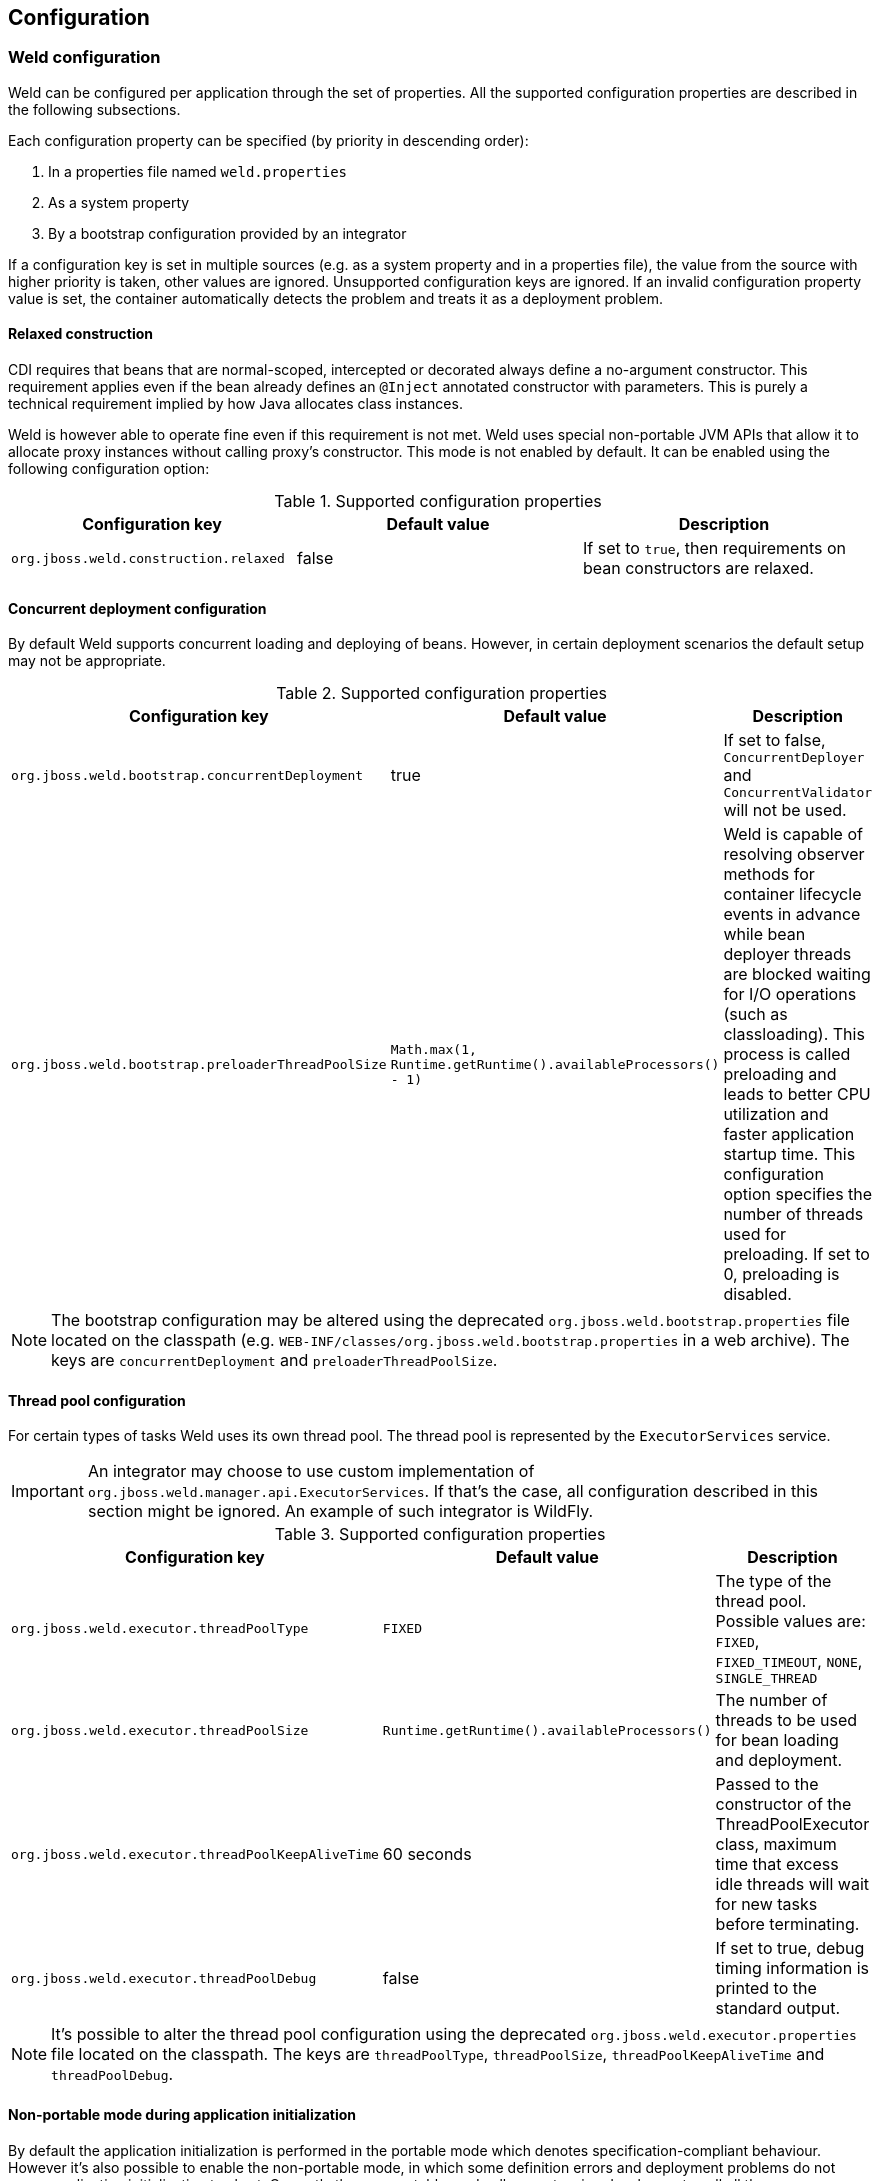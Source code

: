 [[configure]]
== Configuration

=== Weld configuration

Weld can be configured per application through the set of properties. All the supported configuration properties are described in the following subsections.

Each configuration property can be specified (by priority in descending order):

. In a properties file named `weld.properties`
. As a system property
. By a bootstrap configuration provided by an integrator

If a configuration key is set in multiple sources (e.g. as a system property and in a properties file), the value from the source with higher priority is taken, other values are ignored. Unsupported configuration keys are ignored. If an invalid configuration property value is set, the container automatically detects the problem and treats it as a deployment problem.

[[relaxedConstruction]]
==== Relaxed construction

CDI requires that beans that are normal-scoped, intercepted or decorated always define a no-argument constructor.
This requirement applies even if the bean already defines an `@Inject` annotated constructor with parameters.
This is purely a technical requirement implied by how Java allocates class instances.

Weld is however able to operate fine even if this requirement is not met.
Weld uses special non-portable JVM APIs that allow it to allocate proxy instances without calling proxy's constructor.
This mode is not enabled by default. It can be enabled using the following configuration option:

.Supported configuration properties
[cols=",,",options="header",]
|=======================================================================
|Configuration key |Default value |Description
|`org.jboss.weld.construction.relaxed` |false|If set to `true`, then requirements on bean constructors are relaxed.
|=======================================================================


==== Concurrent deployment configuration

By default Weld supports concurrent loading and deploying of beans.
However, in certain deployment scenarios the default setup may not be
appropriate.

.Supported configuration properties
[cols=",,",options="header",]
|=======================================================================
|Configuration key |Default value |Description
|`org.jboss.weld.bootstrap.concurrentDeployment` |true |If set to false, `ConcurrentDeployer` and
`ConcurrentValidator` will not be used.

|`org.jboss.weld.bootstrap.preloaderThreadPoolSize`
|`Math.max(1, Runtime.getRuntime().availableProcessors() - 1)` |Weld is
capable of resolving observer methods for container lifecycle events in
advance while bean deployer threads are blocked waiting for I/O
operations (such as classloading). This process is called preloading and
leads to better CPU utilization and faster application startup time.
This configuration option specifies the number of threads used for
preloading. If set to 0, preloading is disabled.
|=======================================================================

NOTE: The bootstrap configuration may be altered using the deprecated `org.jboss.weld.bootstrap.properties` file located on the classpath (e.g. `WEB-INF/classes/org.jboss.weld.bootstrap.properties` in a web archive). The keys are `concurrentDeployment` and `preloaderThreadPoolSize`.

==== Thread pool configuration

For certain types of tasks Weld uses its own thread pool. The thread
pool is represented by the `ExecutorServices` service.

IMPORTANT: An integrator may choose to use custom implementation of `org.jboss.weld.manager.api.ExecutorServices`. If that's the case, all configuration described in this section might be ignored. An example of such integrator is WildFly.

.Supported configuration properties
[cols=",,",options="header",]
|=======================================================================
|Configuration key |Default value |Description
|`org.jboss.weld.executor.threadPoolType` |`FIXED` |The type of the thread pool. Possible values
are: `FIXED`, `FIXED_TIMEOUT`, `NONE`, `SINGLE_THREAD`

|`org.jboss.weld.executor.threadPoolSize` |`Runtime.getRuntime().availableProcessors()` |The
number of threads to be used for bean loading and deployment.

|`org.jboss.weld.executor.threadPoolKeepAliveTime` |60 seconds |Passed to the constructor of the
ThreadPoolExecutor class, maximum time that excess idle threads will
wait for new tasks before terminating.

|`org.jboss.weld.executor.threadPoolDebug` |false |If set to true, debug timing information is
printed to the standard output.
|=======================================================================

NOTE: It's possible to alter the thread pool configuration using the deprecated `org.jboss.weld.executor.properties` file located on the classpath. The keys are `threadPoolType`, `threadPoolSize`, `threadPoolKeepAliveTime` and `threadPoolDebug`.

==== Non-portable mode during application initialization

By default the application initialization is performed in the portable
mode which denotes specification-compliant behaviour. However it's also
possible to enable the non-portable mode, in which some definition
errors and deployment problems do not cause application initialization
to abort. Currently the non-portable mode allows extension developers to
call all the `BeanManager`'s methods before the
`AfterDeploymentValidation` event is fired.

.Supported configuration properties
[cols=",,",options="header",]
|=======================================================================
|Configuration key |Default value |Description
|`org.jboss.weld.nonPortableMode` |false|If set to `true`, the non-portable mode is enabled.
|=======================================================================

NOTE: The main purpose of the non-portable mode is to support some legacy
extensions. It's highly recommended to use the portable mode whenever
possible - non-portable mode may lead to unexpected behaviour during
initialization process.

==== Proxying classes with final methods

Weld offers a non-standard way to create proxies for non-private, non-static final methods.
When using this option, such final method will be ignored during proxy generation and the Java type
will be proxied (as opposed to classical behavior when there would be an exception thrown).
Since the method was ignored during proxy creation, it should never be invoked.

In order to make this work, use the below shown configuration key and pass it a regular expression.
When Weld finds an unproxyable type which matches this pattern, the final methods will be ignored
and the type will be proxied.

.Supported configuration properties
[cols=",,",options="header",]
|=======================================================================
|Configuration key |Default value |Description
|`org.jboss.weld.proxy.ignoreFinalMethods` ||If defined, matching classes will be proxied and final methods ignored.
|=======================================================================

==== Bounding the cache size for resolved injection points

Weld caches already resolved injection points in order to resolve them
faster in the future. A separate type-safe resolver exists for
beans, decorators, disposers, interceptors and observers. Each of them
stores resolved injection points in its cache, which maximum size is
bounded by a default value (common to all of them).

.Supported configuration properties
[cols=",,",options="header",]
|=======================================================================
|Configuration key |Default value |Description
|`org.jboss.weld.resolution.cacheSize` |65536|The upper bound of the cache.
|=======================================================================

==== Debugging generated bytecode

For debugging purposes, it's possible to dump the generated bytecode of client proxies and enhanced subclasses to the filesystem.

.Supported configuration properties
[cols=",,",options="header",]
|=======================================================================
|Configuration key |Default value |Description
|`org.jboss.weld.proxy.dump` ||The file path where the files should be stored.
|=======================================================================

==== Injectable reference lookup optimization

For certain combinations of scopes, the container is permitted to optimize an injectable reference lookup. Enabling this feature brings some performance boost but causes `javax.enterprise.context.spi.AlterableContext.destroy()` not to work properly for `@ApplicationScoped` and `@RequestScoped` beans. Therefore, the optimization is disabled by default.

.Supported configuration properties
[cols=",,",options="header",]
|=======================================================================
|Configuration key |Default value |Description
|`org.jboss.weld.injection.injectableReferenceOptimization` |false |If set to `true`, the optimization is enabled.
|=======================================================================

==== Bean identifier index optimization

This optimization is used to reduce the HTTP session replication overhead. However, the inconsistency detection mechanism may cause problems in some development environments. It's recommended to disable this optimization during the development phase.

.Supported configuration properties
[cols=",,",options="header",]
|=======================================================================
|Configuration key |Default value |Description
|`org.jboss.weld.serialization.beanIdentifierIndexOptimization` |true (false in weld-servlet)|If set to `true`, the optimization is enabled.
|=======================================================================

NOTE: This optimization is disabled by default in <<weld-servlet,Servlet containers>>.

==== Rolling upgrades ID delimiter

NOTE: This configuration property should only be used if experiencing problems with rolling upgrades.

The delimiter is used to abbreviate a bean archive identifier (which is usually derived from the archive name) before used as a part of an identifier of an internal component (such as bean).

The abbreviation proceeds as follows:

* Try to find the first occurrence of the specified delimiter
* If not found, the identifier is not abbreviated
* If found, try to extract the archive suffix (`.war`, `.ear`, etc.) and the final value consists of the part before the delimiter and the archive suffix (if extracted)

Note that the delimiter is used for all bean archives forming the application.

An example: Given an application with two versions going by the names `test__1-1.war` and `test__1-2.war`.
Weld normally cannot support replication of `@SessionScoped` beans between these two deployments.
Using this configuration option with delimiter "__" will allow Weld to see both applications simply as `test.war`, hence allowing for session replication.

.Supported configuration properties
[cols=",,",options="header",]
|=======================================================================
|Configuration key |Default value |Description
|`org.jboss.weld.clustering.rollingUpgradesIdDelimiter` ||The delimiter used during ID generation.
|=======================================================================

WARNING: Bean archive identifiers are provided by integrators. Therefore, the abbreviation algorithm may not always function properly.

[[config-dev-mode]]
==== Development Mode

Some features of the <<devmode,development mode>> may have negative impact on the performance and/or functionality of the application. The following configuration properties allow to tune or disable these features, e.g. to specify the set of components which will be monitored.

.Supported configuration properties
[cols="1,1,1,2",options="header"]
|=======================================================================
|Configuration key|Tool|Default value |Description
|`org.jboss.weld.probe.invocationMonitor.excludeType`|<<probe,Probe>>|'' |A regular expression. If a non-empty string and the base type for an AnnotatedType or a declaring type for an AnnotatedMember matches this pattern the type is excluded from monitoring.
|`org.jboss.weld.probe.invocationMonitor.skipJavaBeanProperties`|<<probe,Probe>>|'true' |If set to `true`, the JavaBean accessor methods are not monitored.
|`org.jboss.weld.probe.eventMonitor.excludeType`|<<probe,Probe>>|'' |A regular expression. If a non-empty string  and the runtime class of the event object matches this pattern the event is excluded from monitoring.
|`org.jboss.weld.probe.eventMonitor.containerLifecycleEvents`|<<probe,Probe>>|'false'|If set to `true` all the container lifecycle events are monitored during bootstrap.
|`org.jboss.weld.probe.embedInfoSnippet`|<<probe,Probe>>|'true' | If set to `true` an informative HTML snippet will be added to every HTTP response with Content-Type of value `text/html`.
|`org.jboss.weld.probe.jmxSupport`|<<probe,Probe>>|'false' | If set to `true` one or more MBean components may be registered so that it's possible to use JMX to access the Probe development tool data.
|=======================================================================

TIP: To disable the monitoring entirely set `org.jboss.weld.probe.invocationMonitor.excludeType` and `org.jboss.weld.probe.eventMonitor.excludeType` properties to `.*`.

==== Default bean names

There was https://issues.jboss.org/browse/WELD-1941[a bug] in Weld where the default name of a bean did not met the CDI specification requirements. This bug is fixed in Weld 2.2.14.Final and later versions. However, this fix is not backward compatible. Therefore, a special cofiguration option may be used to switch to the legacy strategy to infer the default bean names.

.Supported configuration properties
[cols=",,",options="header",]
|=======================================================================
|Configuration key |Default value |Description
|`org.jboss.weld.bean.defaultNamesFollowJavaBeanRules` |false|If set to `true`, the default names follow the rules from the original JavaBean specification. Otherwise (default, portable solution), the CDI specification requirements are met.
|=======================================================================

[[config-conversation-timeout]]
==== Conversation timeout and Conversation concurrent access timeout

Weld provides configuration properties to override values for default conversation
timeout and default conversation concurrent access timeout which represents the maximum time
to wait on the conversation concurrent lock.

.Supported configuration properties
[cols=",,",options="header",]
|=======================================================================
|Configuration key |Default value (ms) |Description
|`org.jboss.weld.conversation.timeout` |600000| Conversation timeout represent the maximum time during which is the conversation active.
|`org.jboss.weld.conversation.concurrentAccessTimeout` |1000| Conversation concurrent access timeout represent the maximum time to wait on the conversation concurrent lock.
|=======================================================================


[[veto-types-without-bean-defining-annotation]]
==== Veto types without bean defining annotation

Sometimes it might be useful to process all types during bootstrap, i.e. fire/observe `ProcessAnnotatedType` event for each Java class discovered, but veto types which are not annotated with a bean defining annotation.
The main reason is that not all classes that meet all of the necessary conditions are intended to become beans.
And so vetoing such types helps to conserve memory used by the container.
Note that if you use `bean-discovey-mode=annotated` (implicit bean archive) then no `ProcessAnnotatedType` will be fired for any such type because it's not discovered at all.
And there might be portable extensions which use `ProcessAnnotatedType` to extract some important information from classes which are not beans.

Therefore, Weld allows to use `bean-discovey-mode=all` (explicit bean archive) and veto types without a bean defining annotation whose `AnnotatedType#getJavaClass().getName()` matches a regular expression.
In other words, a type is vetoed if its name matches a regular expression and at the same time is not annotated with a bean defining annotation.
The functionality is implemented as a built-in portable extension processing all types from all bean archives.

.Supported configuration properties
[cols=",,",options="header",]
|=======================================================================
|Configuration key |Default value |Description
|`org.jboss.weld.bootstrap.vetoTypesWithoutBeanDefiningAnnotation` || A regular expression. If a non-empty string, then all annotated types whose `AnnotatedType#getJavaClass().getName()` matches this pattern are vetoed if not annotated with a bean defining annotation.
|=======================================================================


=== Defining external configuration

Weld allows integrators to provide an external configuration - a class which implements `org.jboss.weld.configuration.spi.ExternalConfiguration` interface.
This interface has `getConfigurationProperties` method which returns a `Map` with provided configuration and also inherits a `cleanup` method because it extends `org.jboss.weld.bootstrap.api.Service`.
Below is a short example of `ExternalConfiguration` implementation:

[source.JAVA, java]
--------------------------------------------------------------------------
public class MyExternalConfiguration implements ExternalConfiguration {
    @Override
    public void cleanup() {
	// cleanup code
    }

    @Override
    public Map<String, Object> getConfigurationProperties() {
        Map<String, Object> properties = new HashMap<String, Object>();
        properties.put(ConfigurationKey.CONCURRENT_DEPLOYMENT.get(), false);
        properties.put(ConfigurationKey.PRELOADER_THREAD_POOL_SIZE.get(), 200);
        properties.put(ConfigurationKey.PROXY_DUMP.get(), "/home/weld");
        return properties;
    }
}
--------------------------------------------------------------------------

Bear in mind that because `ExternalConfiguration` extends a `Service` it is required that any custom external configuration implementation is explicitly registered. See <<_the_weld_spi>> for more information.

Last but not least external configuration is considered a source with the lowest priority which means that the properties specified there can be overriden by other sources such as system properties.
For information on supported configuration keys, see <<_weld_configuration>>. Also note that entries with unsupported properties will be ignored while invalid property values will lead
to deployment problem.

=== Excluding classes from scanning and deployment

CDI 1.1 allows you to exclude classes in your archive from being
scanned, having container lifecycle events fired, and being deployed as
beans. See also
http://docs.jboss.org/cdi/spec/1.2/cdi-spec.html#exclude_filters[12.4.2
Exclude filters].

NOTE: Weld still supports the original non-portable way of excluding classes
from discovery. The formal specification can be found in the xsd,
located at http://jboss.org/schema/weld/beans_1_1.xsd. Unlike Weld, the
CDI specification does not support regular expression patterns and `!`
character to invert the activation condition.

All the configuration is done in the `beans.xml` file. For more
information see <<packaging-and-deployment>>.

[source.XML, xml]
------------------------------------------------------------------------------------------------------
<?xml version="1.0" encoding="UTF-8"?>
<beans xmlns="http://xmlns.jcp.org/xml/ns/javaee">

    <scan>

        <!-- Don't deploy the classes for the swing app! -->
        <exclude name="com.acme.swing.**" />

        <!-- Don't include GWT support if GWT is not installed -->
        <exclude name="com.acme.gwt.**">
            <if-class-not-available name="com.google.GWT"/>
        </exclude>

        <!--
            Exclude types from com.acme.verbose package if the system property verbosity is set to low
            i.e.
              java ... -Dverbosity=low
        -->
        <exclude name="com.acme.verbose.*">
            <if-system-property name="verbosity" value="low"/>
        </exclude>

        <!--
             Don't include JSF support if Wicket classes are present, and the viewlayer system
             property is set
        -->
        <exclude name="com.acme.jsf.**">
            <if-class-available name="org.apache.wicket.Wicket"/>
            <if-system-property name="viewlayer"/>
        </exclude>
    </scan>

</beans>
------------------------------------------------------------------------------------------------------

In this example we show the most common use cases for exercising fine
control over which classes Weld scans. The first filter excludes all
types whose package name starts with `com.acme.swing`, and in most cases
this will be sufficient for your needs.

However, sometimes it's useful to be able to activate the filter
depending on the environment used. In this case, Weld allows you to
activate (or deactivate) a filter based on either system properties or
whether a class is available. The second filter shows the use case of
disabling scanning of certain classes depending on the capabilities of
the environment you deploy to - in this case we are excluding GWT
support (all types whose package name starts with `com.acme.gwt`) if GWT
is not installed.

NOTE: If you specify just a system property name, Weld will activate the
filter if that system property has been set (with any value). If you
also specify the system property value, then Weld will only activate the
filter if the system property's value matches exactly.

The third filter shows how to exclude all types from a specific package
(note the `name` attribute has suffix ".*").

The fourth filter shows more a advanced configurations, where we use
multiple activation conditions to decide whether to activate the filter.

You can combine as many activation conditions as you like (_all_ must be
true for the filter to be activated). If you want to a filter that is
active if _any_ of the activation conditions are true, then you need
multiple identical filters, each with different activation conditions.


=== Mapping CDI contexts to HTTP requests

By default, CDI contexts are activated at the beginning of an HTTP
request processing and deactivated once the processing finishes. This
may represent an unnecessary overhead in certain situations, for example
static resource serving.

Weld allows CDI context support to be mapped to a certain subset of
requests only. A regular expression may be used for filtering HTTP
requests that should have CDI contexts active during their processing.

[source.XML, xml]
-----------------------------------------------------------------------------------------------------------
<web-app version="3.1" xmlns="http://xmlns.jcp.org/xml/ns/javaee/"
xmlns:xsi="http://www.w3.org/2001/XMLSchema-instance"
xsi:schemaLocation="http://xmlns.jcp.org/xml/ns/javaee http://xmlns.jcp.org/xml/ns/javaee/web-app_3_1.xsd">

    <context-param>
        <param-name>org.jboss.weld.context.mapping</param-name>
        <param-value>.*\.html</param-value>
    </context-param>

</web-app>
-----------------------------------------------------------------------------------------------------------

